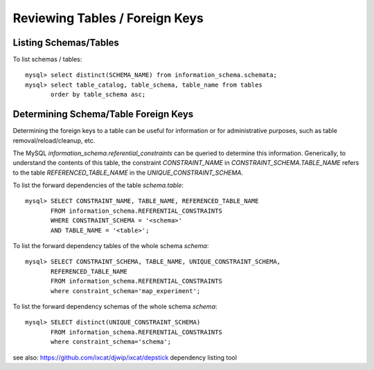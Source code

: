 
Reviewing Tables / Foreign Keys
-------------------------------

Listing Schemas/Tables
~~~~~~~~~~~~~~~~~~~~~~

To list schemas / tables::

    mysql> select distinct(SCHEMA_NAME) from information_schema.schemata;
    mysql> select table_catalog, table_schema, table_name from tables 
           order by table_schema asc;

Determining Schema/Table Foreign Keys
~~~~~~~~~~~~~~~~~~~~~~~~~~~~~~~~~~~~~

Determining the foreign keys to a table can be useful for information or
for administrative purposes, such as table removal/reload/cleanup, etc.

The MySQL `information_schema.referential_constraints` can be queried
to determine this information. Generically, to understand the contents of
this table, the constraint `CONSTRAINT_NAME` in `CONSTRAINT_SCHEMA.TABLE_NAME`
refers to the table `REFERENCED_TABLE_NAME` in the `UNIQUE_CONSTRAINT_SCHEMA`.

To list the forward dependencies of the table `schema.table`::

    mysql> SELECT CONSTRAINT_NAME, TABLE_NAME, REFERENCED_TABLE_NAME
           FROM information_schema.REFERENTIAL_CONSTRAINTS
           WHERE CONSTRAINT_SCHEMA = '<schema>'
           AND TABLE_NAME = '<table>';

To list the forward dependency tables of the whole schema `schema`::

    mysql> SELECT CONSTRAINT_SCHEMA, TABLE_NAME, UNIQUE_CONSTRAINT_SCHEMA,
	   REFERENCED_TABLE_NAME 
           FROM information_schema.REFERENTIAL_CONSTRAINTS 
           where constraint_schema='map_experiment';
  

To list the forward dependency schemas of the whole schema `schema`::

    mysql> SELECT distinct(UNIQUE_CONSTRAINT_SCHEMA)
           FROM information_schema.REFERENTIAL_CONSTRAINTS 
           where constraint_schema='schema';

see also: https://github.com/ixcat/djwip/ixcat/depstick dependency listing tool

